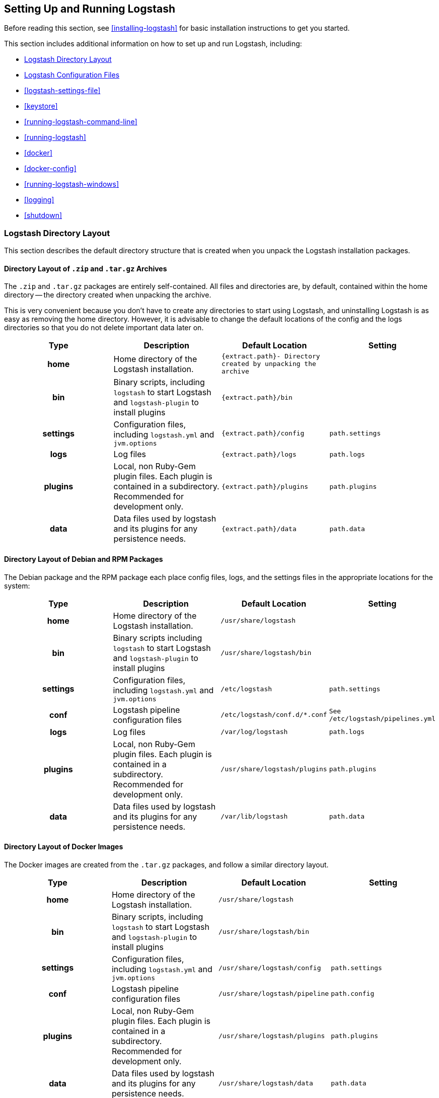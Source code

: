 [[setup-logstash]]
== Setting Up and Running Logstash

Before reading this section, see <<installing-logstash>> for basic installation instructions to get you started.

This section includes additional information on how to set up and run Logstash, including:

* <<dir-layout>>
* <<config-setting-files>>
* <<logstash-settings-file>>
* <<keystore>>
* <<running-logstash-command-line>>
* <<running-logstash>>
* <<docker>>
* <<docker-config>>
* <<running-logstash-windows>>
* <<logging>>
* <<shutdown>>


[[dir-layout]]
=== Logstash Directory Layout

This section describes the default directory structure that is created when you unpack the Logstash installation packages.

[[zip-targz-layout]]
==== Directory Layout of `.zip` and `.tar.gz` Archives

The `.zip` and `.tar.gz` packages are entirely self-contained. All files and
directories are, by default, contained within the home directory -- the directory
created when unpacking the archive.

This is very convenient because you don't have to create any directories to start using Logstash, and uninstalling
Logstash is as easy as removing the home directory.  However, it is advisable to change the default locations of the
config and the logs directories so that you do not delete important data later on.

[cols="<h,<,<m,<m",options="header",]
|=======================================================================
| Type | Description | Default Location | Setting
| home
  | Home directory of the Logstash installation.
  | `{extract.path}`- Directory created by unpacking the archive
 d|

| bin
  | Binary scripts, including `logstash` to start Logstash
    and `logstash-plugin` to install plugins
  | `{extract.path}/bin`
 d|

| settings
  | Configuration files, including `logstash.yml` and `jvm.options`
  | `{extract.path}/config`
  | `path.settings`

| logs
  | Log files
  | `{extract.path}/logs`
  | `path.logs`

| plugins
  | Local, non Ruby-Gem plugin files. Each plugin is contained in a subdirectory. Recommended for development only.
  | `{extract.path}/plugins`
  | `path.plugins`

| data
  | Data files used by logstash and its plugins for any persistence needs.
  | `{extract.path}/data`
  | `path.data`

|=======================================================================

[[deb-layout]]
==== Directory Layout of Debian and RPM Packages

The Debian package and the RPM package each place config files, logs, and the settings files in the appropriate
locations for the system:

[cols="<h,<,<m,<m",options="header",]
|=======================================================================
| Type | Description | Default Location | Setting
| home
  | Home directory of the Logstash installation.
  | `/usr/share/logstash`
 d|

| bin
  | Binary scripts including `logstash` to start Logstash
    and `logstash-plugin` to install plugins
  | `/usr/share/logstash/bin`
 d|

| settings
  | Configuration files, including `logstash.yml` and `jvm.options`
  | `/etc/logstash`
  | `path.settings`

| conf
  | Logstash pipeline configuration files
  | `/etc/logstash/conf.d/*.conf`
  | See `/etc/logstash/pipelines.yml`

| logs
  | Log files
  | `/var/log/logstash`
  | `path.logs`

| plugins
  | Local, non Ruby-Gem plugin files. Each plugin is contained in a subdirectory. Recommended for development only.
  | `/usr/share/logstash/plugins`
  | `path.plugins`

| data
  | Data files used by logstash and its plugins for any persistence needs.
  | `/var/lib/logstash`
  | `path.data`

|=======================================================================

[[docker-layout]]
==== Directory Layout of Docker Images

The Docker images are created from the `.tar.gz` packages, and follow a
similar directory layout.

[cols="<h,<,<m,<m",options="header",]
|=======================================================================
| Type | Description | Default Location | Setting
| home
  | Home directory of the Logstash installation.
  | `/usr/share/logstash`
 d|

| bin
  | Binary scripts, including `logstash` to start Logstash
    and `logstash-plugin` to install plugins
  | `/usr/share/logstash/bin`
 d|

| settings
  | Configuration files, including `logstash.yml` and `jvm.options`
  | `/usr/share/logstash/config`
  | `path.settings`

| conf
  | Logstash pipeline configuration files
  | `/usr/share/logstash/pipeline`
  | `path.config`

| plugins
  | Local, non Ruby-Gem plugin files. Each plugin is contained in a subdirectory. Recommended for development only.
  | `/usr/share/logstash/plugins`
  | `path.plugins`

| data
  | Data files used by logstash and its plugins for any persistence needs.
  | `/usr/share/logstash/data`
  | `path.data`

|=======================================================================

NOTE: Logstash Docker containers do not create log files by default. They log
to standard output.

[[config-setting-files]]
=== Logstash Configuration Files

Logstash has two types of configuration files: _pipeline configuration files_, which define the Logstash processing
pipeline, and _settings files_, which specify options that control Logstash startup and execution.

[[pipeline-config-files]]
==== Pipeline Configuration Files

You create pipeline configuration files when you define the stages of your Logstash processing pipeline. On deb and
rpm, you place the pipeline configuration files in the `/etc/logstash/conf.d` directory. Logstash tries to load only
files with `.conf` extension in the `/etc/logstash/conf.d directory` and ignores all other files.

See <<configuration>> for more info.

[[settings-files]]
==== Settings Files

The settings files are already defined in the Logstash installation. Logstash includes the following settings files:

*`logstash.yml`*::
  Contains Logstash configuration flags. You can set flags in this file instead of passing the flags at the command
  line. Any flags that you set at the command line override the corresponding settings in the `logstash.yml` file. See <<logstash-settings-file>> for more info.
*`pipelines.yml`*::
  Contains the framework and instructions for running multiple pipelines in a single Logstash instance. See <<multiple-pipelines>> for more info.
*`jvm.options`*::
  Contains JVM configuration flags. Use this file to set initial and maximum values for
  total heap space. You can also use this file to set the locale for Logstash.
  Specify each flag on a separate line. All other settings in this file are
  considered expert settings.
*`log4j2.properties`*:: Contains default settings for `log4j 2` library. See <<log4j2>> for more info.
